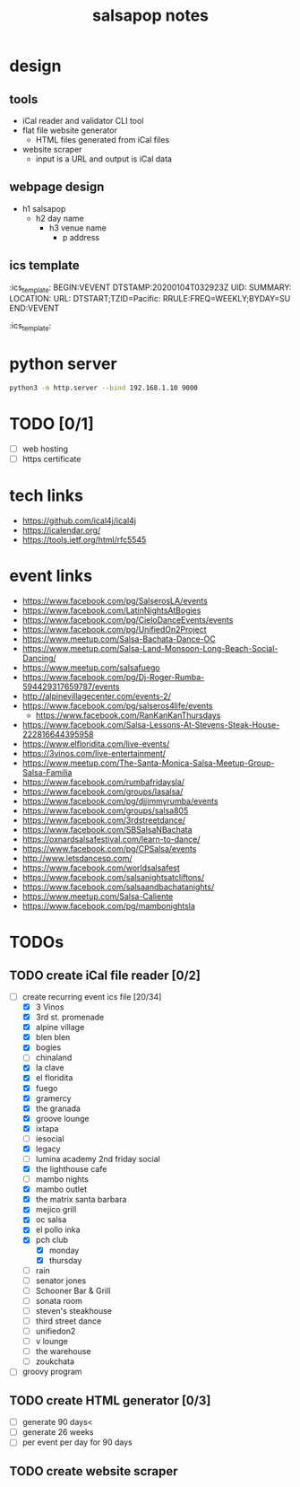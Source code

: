 #+title: salsapop notes
#+STARTUP: showall

* design
** tools
- iCal reader and validator CLI tool
- flat file website generator
  - HTML files generated from iCal files
- website scraper
  - input is a URL and output is iCal data

** webpage design
- h1 salsapop
  - h2 day name
    - h3 venue name
      - p address

** ics template

:ics_template:
BEGIN:VEVENT
DTSTAMP:20200104T032923Z
UID:
SUMMARY:
LOCATION:
URL:
DTSTART;TZID=Pacific:
RRULE:FREQ=WEEKLY;BYDAY=SU
END:VEVENT
:ics_template:

* python server

#+BEGIN_SRC sh
python3 -m http.server --bind 192.168.1.10 9000
#+END_SRC

* TODO [0/1]
- [ ] web hosting
- [ ] https certificate

* tech links
- https://github.com/ical4j/ical4j
- https://icalendar.org/
- https://tools.ietf.org/html/rfc5545

* event links
- https://www.facebook.com/pg/SalserosLA/events
- https://www.facebook.com/LatinNightsAtBogies
- https://www.facebook.com/pg/CieloDanceEvents/events
- https://www.facebook.com/pg/UnifiedOn2Project
- https://www.meetup.com/Salsa-Bachata-Dance-OC
- https://www.meetup.com/Salsa-Land-Monsoon-Long-Beach-Social-Dancing/
- https://www.meetup.com/salsafuego
- https://www.facebook.com/pg/Dj-Roger-Rumba-594429317659787/events
- http://alpinevillagecenter.com/events-2/
- https://www.facebook.com/pg/salseros4life/events
  - https://www.facebook.com/RanKanKanThursdays
- https://www.facebook.com/Salsa-Lessons-At-Stevens-Steak-House-222816644395958
- https://www.elfloridita.com/live-events/
- https://3vinos.com/live-entertainment/
- https://www.meetup.com/The-Santa-Monica-Salsa-Meetup-Group-Salsa-Familia
- https://www.facebook.com/rumbafridaysla/
- https://www.facebook.com/groups/lasalsa/
- https://www.facebook.com/pg/djjimmyrumba/events
- https://www.facebook.com/groups/salsa805
- https://www.facebook.com/3rdstreetdance/
- https://www.facebook.com/SBSalsaNBachata
- https://oxnardsalsafestival.com/learn-to-dance/
- https://www.facebook.com/pg/CPSalsa/events
- http://www.letsdancesp.com/
- https://www.facebook.com/worldsalsafest
- https://www.facebook.com/salsanightsatcliftons/
- https://www.facebook.com/salsaandbachatanights/
- https://www.meetup.com/Salsa-Caliente
- https://www.facebook.com/pg/mambonightsla

* TODOs

** TODO create iCal file reader [0/2]
- [-] create recurring event ics file [20/34]
  - [X] 3 Vinos
  - [X] 3rd st. promenade
  - [X] alpine village
  - [X] blen blen
  - [X] bogies
  - [ ] chinaland
  - [X] la clave
  - [X] el floridita
  - [X] fuego
  - [X] gramercy
  - [X] the granada
  - [X] groove lounge
  - [X] ixtapa
  - [ ] iesocial
  - [X] legacy
  - [ ] lumina academy 2nd friday social
  - [X] the lighthouse cafe
  - [ ] mambo nights
  - [X] mambo outlet
  - [X] the matrix santa barbara
  - [X] mejico grill
  - [X] oc salsa
  - [X] el pollo inka
  - [X] pch club
    - [X] monday
    - [X] thursday
  - [ ] rain
  - [ ] senator jones
  - [ ] Schooner Bar & Grill
  - [ ] sonata room
  - [ ] steven's steakhouse
  - [ ] third street dance
  - [ ] unifiedon2
  - [ ] v lounge
  - [ ] the warehouse
  - [ ] zoukchata
- [ ] groovy program

** TODO create HTML generator [0/3]
- [ ] generate 90 days<
- [ ] generate 26 weeks
- [ ] per event per day for 90 days

** TODO create website scraper
